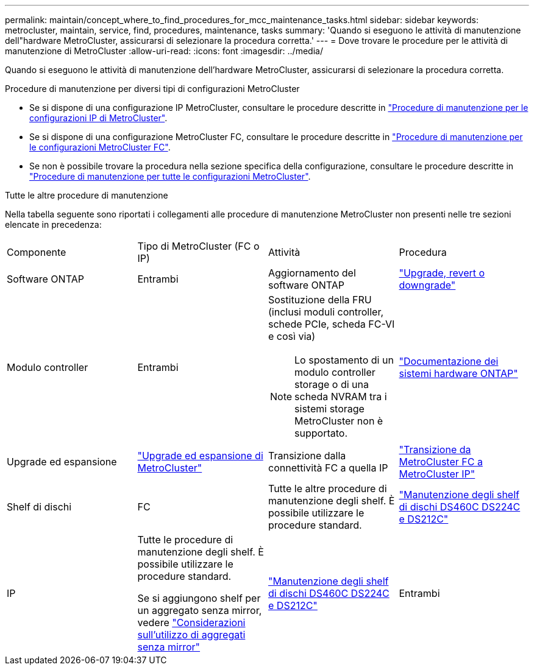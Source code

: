 ---
permalink: maintain/concept_where_to_find_procedures_for_mcc_maintenance_tasks.html 
sidebar: sidebar 
keywords: metrocluster, maintain, service, find, procedures, maintenance, tasks 
summary: 'Quando si eseguono le attività di manutenzione dell"hardware MetroCluster, assicurarsi di selezionare la procedura corretta.' 
---
= Dove trovare le procedure per le attività di manutenzione di MetroCluster
:allow-uri-read: 
:icons: font
:imagesdir: ../media/


[role="lead"]
Quando si eseguono le attività di manutenzione dell'hardware MetroCluster, assicurarsi di selezionare la procedura corretta.

.Procedure di manutenzione per diversi tipi di configurazioni MetroCluster
* Se si dispone di una configurazione IP MetroCluster, consultare le procedure descritte in link:task-modify-ip-netmask-properties.html["Procedure di manutenzione per le configurazioni IP di MetroCluster"].
* Se si dispone di una configurazione MetroCluster FC, consultare le procedure descritte in link:task_modify_switch_or_bridge_ip_address_for_health_monitoring.html["Procedure di manutenzione per le configurazioni MetroCluster FC"].
* Se non è possibile trovare la procedura nella sezione specifica della configurazione, consultare le procedure descritte in link:task_replace_a_shelf_nondisruptively_in_a_stretch_mcc_configuration.html["Procedure di manutenzione per tutte le configurazioni MetroCluster"].


.Tutte le altre procedure di manutenzione
Nella tabella seguente sono riportati i collegamenti alle procedure di manutenzione MetroCluster non presenti nelle tre sezioni elencate in precedenza:

|===


| Componente | Tipo di MetroCluster (FC o IP) | Attività | Procedura 


 a| 
Software ONTAP
 a| 
Entrambi
 a| 
Aggiornamento del software ONTAP
 a| 
https://docs.netapp.com/us-en/ontap/upgrade/index.html["Upgrade, revert o downgrade"^]



 a| 
Modulo controller
 a| 
Entrambi
 a| 
Sostituzione della FRU (inclusi moduli controller, schede PCIe, scheda FC-VI e così via)


NOTE: Lo spostamento di un modulo controller storage o di una scheda NVRAM tra i sistemi storage MetroCluster non è supportato.
 a| 
https://docs.netapp.com/platstor/index.jsp["Documentazione dei sistemi hardware ONTAP"^]



 a| 
Upgrade ed espansione
 a| 
link:../upgrade/concept_choosing_an_upgrade_method_mcc.html["Upgrade ed espansione di MetroCluster"]



 a| 
Transizione dalla connettività FC a quella IP
 a| 
link:../transition/concept_choosing_your_transition_procedure_mcc_transition.html["Transizione da MetroCluster FC a MetroCluster IP"]



 a| 
Shelf di dischi
 a| 
FC
 a| 
Tutte le altre procedure di manutenzione degli shelf. È possibile utilizzare le procedure standard.
 a| 
https://docs.netapp.com/platstor/topic/com.netapp.doc.hw-ds-sas3-service/home.html["Manutenzione degli shelf di dischi DS460C DS224C e DS212C"^]



 a| 
IP
 a| 
Tutte le procedure di manutenzione degli shelf. È possibile utilizzare le procedure standard.

Se si aggiungono shelf per un aggregato senza mirror, vedere http://docs.netapp.com/ontap-9/topic/com.netapp.doc.dot-mcc-inst-cnfg-ip/GUID-EA385AF8-7786-4C3C-B5AE-1B4CFD3AD2EE.html["Considerazioni sull'utilizzo di aggregati senza mirror"^]
 a| 
https://docs.netapp.com/platstor/topic/com.netapp.doc.hw-ds-sas3-service/home.html["Manutenzione degli shelf di dischi DS460C DS224C e DS212C"^]



 a| 
Entrambi
 a| 
Aggiunta a caldo di shelf IOM12 a una pila di shelf IOM6
 a| 
https://docs.netapp.com/platstor/topic/com.netapp.doc.hw-ds-mix-hotadd/home.html["Shelf hot-adding con moduli IOM12 a uno stack di shelf con moduli IOM6"^]

|===